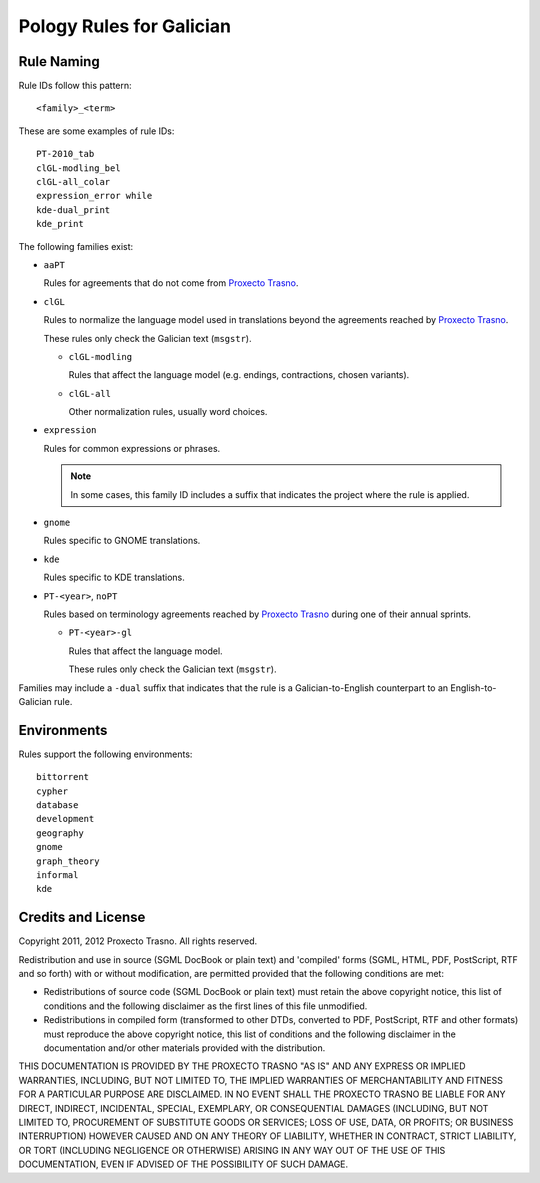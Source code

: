 =========================
Pology Rules for Galician
=========================

Rule Naming
===========

Rule IDs follow this pattern::

    <family>_<term>

These are some examples of rule IDs::

    PT-2010_tab
    clGL-modling_bel
    clGL-all_colar
    expression_error while
    kde-dual_print
    kde_print

The following families exist:

-   ``aaPT``

    Rules for agreements that do not come from `Proxecto Trasno`_.

-   ``clGL``

    Rules to normalize the language model used in translations beyond the
    agreements reached by `Proxecto Trasno`_.

    These rules only check the Galician text (``msgstr``).

    -   ``clGL-modling``

        Rules that affect the language model (e.g. endings, contractions,
        chosen variants).

    -   ``clGL-all``

        Other normalization rules, usually word choices.

-   ``expression``

    Rules for common expressions or phrases.

    .. note:: In some cases, this family ID includes a suffix that indicates
              the project where the rule is applied.

-   ``gnome``

    Rules specific to GNOME translations.

-   ``kde``

    Rules specific to KDE translations.

-   ``PT-<year>``, ``noPT``

    Rules based on terminology agreements reached by `Proxecto Trasno`_ during
    one of their annual sprints.

    -   ``PT-<year>-gl``

        Rules that affect the language model.

        These rules only check the Galician text (``msgstr``).

Families may include a ``-dual`` suffix that indicates that the rule is a
Galician-to-English counterpart to an English-to-Galician rule.


Environments
============

Rules support the following environments::

    bittorrent
    cypher
    database
    development
    geography
    gnome
    graph_theory
    informal
    kde


Credits and License
===================

Copyright 2011, 2012 Proxecto Trasno. All rights reserved.


Redistribution and use in source (SGML DocBook or plain text) and 'compiled'
forms (SGML, HTML, PDF, PostScript, RTF and so forth) with or without
modification, are permitted provided that the following conditions are met:

-   Redistributions of source code (SGML DocBook or plain text) must retain the
    above copyright notice, this list of conditions and the following
    disclaimer as the first lines of this file unmodified.

-   Redistributions in compiled form (transformed to other DTDs, converted to
    PDF, PostScript, RTF and other formats) must reproduce the above copyright
    notice, this list of conditions and the following disclaimer in the
    documentation and/or other materials provided with the distribution.

THIS DOCUMENTATION IS PROVIDED BY THE PROXECTO TRASNO "AS IS" AND ANY EXPRESS
OR IMPLIED WARRANTIES, INCLUDING, BUT NOT LIMITED TO, THE IMPLIED WARRANTIES OF
MERCHANTABILITY AND FITNESS FOR A PARTICULAR PURPOSE ARE DISCLAIMED. IN NO
EVENT SHALL THE PROXECTO TRASNO BE LIABLE FOR ANY DIRECT, INDIRECT, INCIDENTAL,
SPECIAL, EXEMPLARY, OR CONSEQUENTIAL DAMAGES (INCLUDING, BUT NOT LIMITED TO,
PROCUREMENT OF SUBSTITUTE GOODS OR SERVICES; LOSS OF USE, DATA, OR PROFITS; OR
BUSINESS INTERRUPTION) HOWEVER CAUSED AND ON ANY THEORY OF LIABILITY, WHETHER
IN CONTRACT, STRICT LIABILITY, OR TORT (INCLUDING NEGLIGENCE OR OTHERWISE)
ARISING IN ANY WAY OUT OF THE USE OF THIS DOCUMENTATION, EVEN IF ADVISED OF THE
POSSIBILITY OF SUCH DAMAGE.


.. _Proxecto Trasno: http://trasno.gal/

